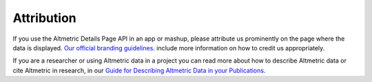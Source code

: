 Attribution
===========
If you use the Altmetric Details Page API in an app or mashup, please attribute us prominently on the page where the data is displayed. 
`Our official branding guidelines <https://help.altmetric.com/support/solutions/articles/6000242619-guide-for-displaying-altmetric-data-on-your-website>`_. include more information on how to credit us appropriately.

If you are a researcher or using Altmetric data in a project you can read more about how to describe Altmetric data or cite Altmetric in research,
in our `Guide for Describing Altmetric Data in your Publications <https://help.altmetric.com/support/solutions/articles/6000242693-guide-for-describing-altmetric-data-in-publications>`_.